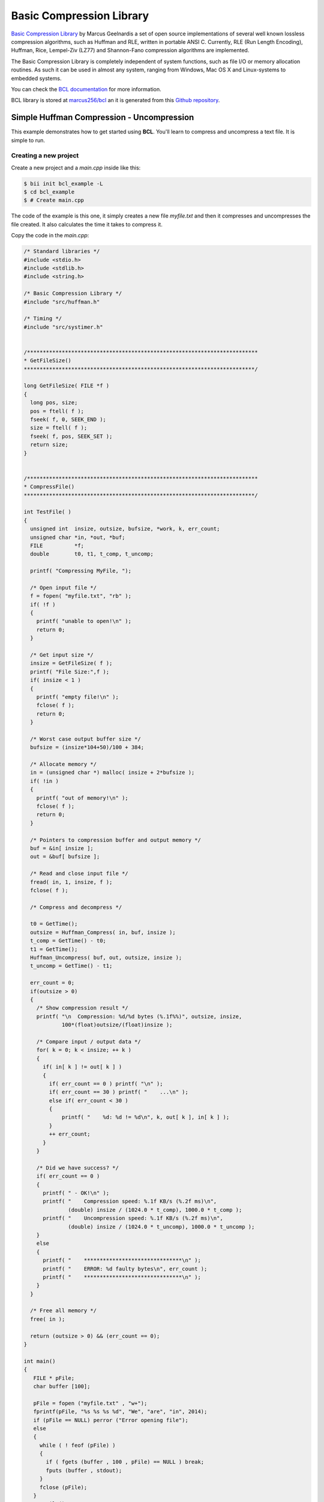 .. _bcl:

Basic Compression Library
==========================

`Basic Compression Library <http://bcl.comli.eu/>`_ by Marcus Geelnardis a set of open source implementations of several well known lossless compression algorithms, such as Huffman and RLE, written in portable ANSI C.
Currently, RLE (Run Length Encoding), Huffman, Rice, Lempel-Ziv (LZ77) and Shannon-Fano compression algorithms are implemented.

The Basic Compression Library is completely independent of system functions, such as file I/O or memory allocation routines. As such it can be used in almost any system, ranging from Windows, Mac OS X and Linux-systems to embedded systems.

You can check the `BCL documentation <http://bcl.comli.eu/index.php?media=manual>`_ for more information.

BCL library is stored at `marcus256/bcl <http://www.biicode.com/marcus256/bcl>`_ an it is generated from this `Github repository <https://github.com/MariadeAnton/bcl>`_.

Simple Huffman Compression - Uncompression
-----------------------------------------------

This example demonstrates how to get started using **BCL**. You'll learn to compress and uncompress a text file. It is simple to run.

Creating a new project
^^^^^^^^^^^^^^^^^^^^^^

Create a new project and a *main.cpp* inside like this:

.. code-block:: bash

   $ bii init bcl_example -L
   $ cd bcl_example
   $ # Create main.cpp

The code of the example is this one, it simply creates a new file *myfile.txt* and then it compresses and uncompresses the file created. It also calculates the time it takes to compress it.

Copy the code in the *main.cpp*:

.. code-block:: cpp


   /* Standard libraries */
   #include <stdio.h>
   #include <stdlib.h>
   #include <string.h>

   /* Basic Compression Library */
   #include "src/huffman.h"

   /* Timing */
   #include "src/systimer.h"


   /*************************************************************************
   * GetFileSize()
   *************************************************************************/

   long GetFileSize( FILE *f )
   {
     long pos, size;
     pos = ftell( f );
     fseek( f, 0, SEEK_END );
     size = ftell( f );
     fseek( f, pos, SEEK_SET );
     return size;
   }


   /*************************************************************************
   * CompressFile()
   *************************************************************************/

   int TestFile( ) 
   {
     unsigned int  insize, outsize, bufsize, *work, k, err_count;
     unsigned char *in, *out, *buf;
     FILE          *f;
     double        t0, t1, t_comp, t_uncomp;

     printf( "Compressing MyFile, ");

     /* Open input file */
     f = fopen( "myfile.txt", "rb" );
     if( !f )
     {
       printf( "unable to open!\n" );
       return 0;
     }

     /* Get input size */
     insize = GetFileSize( f );
     printf( "File Size:",f );
     if( insize < 1 )
     {
       printf( "empty file!\n" );
       fclose( f );
       return 0;
     }

     /* Worst case output buffer size */
     bufsize = (insize*104+50)/100 + 384;

     /* Allocate memory */
     in = (unsigned char *) malloc( insize + 2*bufsize );
     if( !in )
     {
       printf( "out of memory!\n" );
       fclose( f );
       return 0;
     }

     /* Pointers to compression buffer and output memory */
     buf = &in[ insize ];
     out = &buf[ bufsize ];

     /* Read and close input file */
     fread( in, 1, insize, f );
     fclose( f );

     /* Compress and decompress */
    
     t0 = GetTime();
     outsize = Huffman_Compress( in, buf, insize );
     t_comp = GetTime() - t0;
     t1 = GetTime();
     Huffman_Uncompress( buf, out, outsize, insize );
     t_uncomp = GetTime() - t1;

     err_count = 0;
     if(outsize > 0)
     {
       /* Show compression result */
       printf( "\n  Compression: %d/%d bytes (%.1f%%)", outsize, insize,
               100*(float)outsize/(float)insize );

       /* Compare input / output data */
       for( k = 0; k < insize; ++ k )
       {
         if( in[ k ] != out[ k ] )
         {
           if( err_count == 0 ) printf( "\n" );
           if( err_count == 30 ) printf( "    ...\n" );
           else if( err_count < 30 )
           {
               printf( "    %d: %d != %d\n", k, out[ k ], in[ k ] );
           }
           ++ err_count;
         }
       }

       /* Did we have success? */
       if( err_count == 0 )
       {
         printf( " - OK!\n" );
         printf( "    Compression speed: %.1f KB/s (%.2f ms)\n",
                 (double) insize / (1024.0 * t_comp), 1000.0 * t_comp );
         printf( "    Uncompression speed: %.1f KB/s (%.2f ms)\n",
                 (double) insize / (1024.0 * t_uncomp), 1000.0 * t_uncomp );
       }
       else
       {
         printf( "    *******************************\n" );
         printf( "    ERROR: %d faulty bytes\n", err_count );
         printf( "    *******************************\n" );
       }
     }

     /* Free all memory */
     free( in );

     return (outsize > 0) && (err_count == 0);
   }

   int main()
   {
      FILE * pFile;
      char buffer [100];

      pFile = fopen ("myfile.txt" , "w+");
      fprintf(pFile, "%s %s %s %d", "We", "are", "in", 2014);
      if (pFile == NULL) perror ("Error opening file");
      else
      {
        while ( ! feof (pFile) )
        {
          if ( fgets (buffer , 100 , pFile) == NULL ) break;
          fputs (buffer , stdout);
        }
        fclose (pFile);
      }
      TestFile();
   }

Manage your dependencies
^^^^^^^^^^^^^^^^^^^^^^^^

Check the dependencies of the project with **bii deps**:

..  code-block:: bash
 
 $ bii deps
 your_user/bcl_example depends on:
       system:
          stdio.h
          stdlib.h
          string.h
       unresolved:
          src/huffman.h
          src/systimer.h


Now, edit the *biicode.conf* file generated in the project folder. Add your ``[requirements]`` depending on the version you want and map your ``[includes]``:

.. code-block:: text

 [requirements]
     marcus256/bcl: 2
 
 [includes]
     src/*.h: marcus256/bcl


Check again with **bii deps** to show all resolved dependencies.

Build the project
^^^^^^^^^^^^^^^^^

Now, build and run the huffman compression-uncompression example.

.. code-block:: bash

 $ bii build
 $ cd bin
 $ examples_bcl_main

Once you execute you should see an output like this one, it may vary depending on your computer:
  
.. code-block:: bash
   
   Compressing MyFile, File Size:
     Compression: 20/14 bytes (142.9%) - OK!
       Compression speed: 1246.6 KB/s (0.01 ms)
       Uncompression speed: 4778.7 KB/s (0.00 ms)

That's all! You can try it with other files.

Quick way
---------

This example is already in biicode: `examples/bcl <http://www.biicode.com/examples/bcl>`_.

To give it a try, create a new project and open the block:

.. code-block:: bash

 $ bii init bcl_example
 $ cd bcl_example
 $ bii open examples/bcl

Build the example and execute it:

.. code-block:: bash

 $ bii build
 $ cd bin
 $ # Execute it

Any doubts? Do not hesitate to `contact us <http://web.biicode.com/contact-us/>`_ visit our `forum <http://forum.biicode.com/>`_ and feel free to ask any questions.



